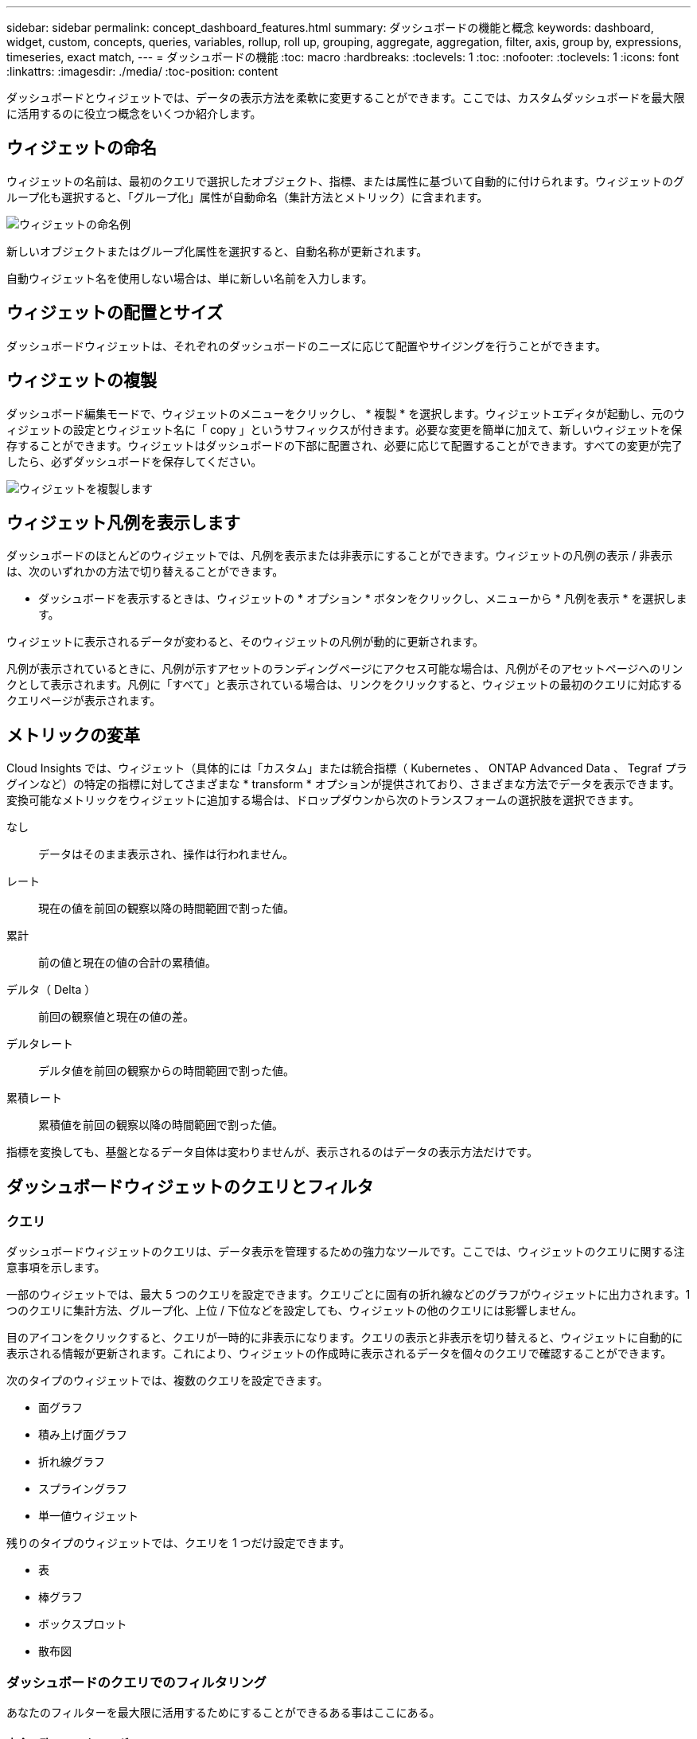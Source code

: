 ---
sidebar: sidebar 
permalink: concept_dashboard_features.html 
summary: ダッシュボードの機能と概念 
keywords: dashboard, widget, custom, concepts, queries, variables, rollup, roll up, grouping, aggregate, aggregation, filter, axis, group by, expressions, timeseries, exact match, 
---
= ダッシュボードの機能
:toc: macro
:hardbreaks:
:toclevels: 1
:toc: 
:nofooter: 
:toclevels: 1
:icons: font
:linkattrs: 
:imagesdir: ./media/
:toc-position: content


[role="lead"]
ダッシュボードとウィジェットでは、データの表示方法を柔軟に変更することができます。ここでは、カスタムダッシュボードを最大限に活用するのに役立つ概念をいくつか紹介します。


toc::[]


== ウィジェットの命名

ウィジェットの名前は、最初のクエリで選択したオブジェクト、指標、または属性に基づいて自動的に付けられます。ウィジェットのグループ化も選択すると、「グループ化」属性が自動命名（集計方法とメトリック）に含まれます。

image:WidgetNameExample.png["ウィジェットの命名例"]

新しいオブジェクトまたはグループ化属性を選択すると、自動名称が更新されます。

自動ウィジェット名を使用しない場合は、単に新しい名前を入力します。



== ウィジェットの配置とサイズ

ダッシュボードウィジェットは、それぞれのダッシュボードのニーズに応じて配置やサイジングを行うことができます。



== ウィジェットの複製

ダッシュボード編集モードで、ウィジェットのメニューをクリックし、 * 複製 * を選択します。ウィジェットエディタが起動し、元のウィジェットの設定とウィジェット名に「 copy 」というサフィックスが付きます。必要な変更を簡単に加えて、新しいウィジェットを保存することができます。ウィジェットはダッシュボードの下部に配置され、必要に応じて配置することができます。すべての変更が完了したら、必ずダッシュボードを保存してください。

image:DuplicateWidget.png["ウィジェットを複製します"]



== ウィジェット凡例を表示します

ダッシュボードのほとんどのウィジェットでは、凡例を表示または非表示にすることができます。ウィジェットの凡例の表示 / 非表示は、次のいずれかの方法で切り替えることができます。

* ダッシュボードを表示するときは、ウィジェットの * オプション * ボタンをクリックし、メニューから * 凡例を表示 * を選択します。


ウィジェットに表示されるデータが変わると、そのウィジェットの凡例が動的に更新されます。

凡例が表示されているときに、凡例が示すアセットのランディングページにアクセス可能な場合は、凡例がそのアセットページへのリンクとして表示されます。凡例に「すべて」と表示されている場合は、リンクをクリックすると、ウィジェットの最初のクエリに対応するクエリページが表示されます。



== メトリックの変革

Cloud Insights では、ウィジェット（具体的には「カスタム」または統合指標（ Kubernetes 、 ONTAP Advanced Data 、 Tegraf プラグインなど）の特定の指標に対してさまざまな * transform * オプションが提供されており、さまざまな方法でデータを表示できます。変換可能なメトリックをウィジェットに追加する場合は、ドロップダウンから次のトランスフォームの選択肢を選択できます。

なし:: データはそのまま表示され、操作は行われません。
レート:: 現在の値を前回の観察以降の時間範囲で割った値。
累計:: 前の値と現在の値の合計の累積値。
デルタ（ Delta ）:: 前回の観察値と現在の値の差。
デルタレート:: デルタ値を前回の観察からの時間範囲で割った値。
累積レート:: 累積値を前回の観察以降の時間範囲で割った値。


指標を変換しても、基盤となるデータ自体は変わりませんが、表示されるのはデータの表示方法だけです。



== ダッシュボードウィジェットのクエリとフィルタ



=== クエリ

ダッシュボードウィジェットのクエリは、データ表示を管理するための強力なツールです。ここでは、ウィジェットのクエリに関する注意事項を示します。

一部のウィジェットでは、最大 5 つのクエリを設定できます。クエリごとに固有の折れ線などのグラフがウィジェットに出力されます。1 つのクエリに集計方法、グループ化、上位 / 下位などを設定しても、ウィジェットの他のクエリには影響しません。

目のアイコンをクリックすると、クエリが一時的に非表示になります。クエリの表示と非表示を切り替えると、ウィジェットに自動的に表示される情報が更新されます。これにより、ウィジェットの作成時に表示されるデータを個々のクエリで確認することができます。

次のタイプのウィジェットでは、複数のクエリを設定できます。

* 面グラフ
* 積み上げ面グラフ
* 折れ線グラフ
* スプライングラフ
* 単一値ウィジェット


残りのタイプのウィジェットでは、クエリを 1 つだけ設定できます。

* 表
* 棒グラフ
* ボックスプロット
* 散布図




=== ダッシュボードのクエリでのフィルタリング

あなたのフィルターを最大限に活用するためにすることができるある事はここにある。



==== 完全一致フィルタリング

フィルタ文字列を二重引用符で囲むと、 Insight では、最初と最後の引用符の間のすべての部分が完全に一致するものとして扱われます。引用符内の特殊文字または演算子は、リテラルとして扱われます。たとえば、「 * 」を指定した場合、リテラルアスタリスクである結果は返されますが、アスタリスクはワイルドカードとして扱われません。演算子 AND 、 OR 、および NOT は、二重引用符で囲まれた場合にもリテラル文字列として扱われます。

完全一致フィルタを使用して、ホスト名などの特定のリソースを検索できます。ホスト名「マーケティング」のみを検索し、「マーケティング 01 」、「マーケティングボストン」などを除外する場合は、名前「 marketing 」を二重引用符で囲みます。



==== 高度なフィルタリング

フィルタをさらに絞り込むには、次のコマンドを使用します。

* アスタリスクを使用すると、すべての項目を検索できます。例：
+
[listing]
----
vol*rhel
----
+
「 vol 」で始まり、「 rhel 」で終わるすべてのリソースを表示します。

* 疑問符を使用すると、特定の数の文字を検索できます。例：
+
[listing]
----
BOS-PRD??-S12
----
+
BOS-PRD12-S12_,_BOS-PRD13-S12_ などが表示されます。

* OR 演算子を使用すると、複数のエンティティを指定できます。例：
+
[listing]
----
FAS2240 OR CX600 OR FAS3270
----
+
複数のストレージモデルを検出します。

* NOT 演算子を使用すると、検索結果からテキストを除外できます。例：
+
[listing]
----
NOT EMC*
----
+
「 EMC 」で始まるものをすべて検索します。を使用できます

+
[listing]
----
NOT *
----
+
値のないフィールドを表示します。





=== クエリとフィルタで返されるオブジェクトを特定する

クエリとフィルタで返されるオブジェクトは、次の図に示すようになります。「タグ」が割り当てられているオブジェクトはアノテーションであり、タグのないオブジェクトはパフォーマンスカウンタまたはオブジェクト属性です。

image:ObjectsReturnedByFilters.png["フィルタで返されるオブジェクト"]



== グループ化と集約



=== グループ化（ローリングアップ）

ウィジェットに表示されるデータは、取得中に収集されたデータポイントからグループ化（集計）されたものです。たとえば、ストレージ IOPS の経過を示す折れ線グラフでは、データセンターごとにグラフ線を表示してデータをすばやく比較できます。これらのデータをグループ化する方法はいくつかあります。

* * Avg * ：収集されたデータの平均値として各行を表示します。
* * 最大 * ：各行を基になるデータの _maximum_ として表示します。
* * 最小 * ：各行を基になるデータの _minimum_ として表示します。
* * 合計 * ：各行を基になるデータの _SUM_( 合計 ) として表示します。
* * Count * ：指定した期間内にデータが報告されたオブジェクトの _count_of を表示します。ダッシュボードの時間範囲（ダッシュボードの時間を上書きするように設定されている場合はウィジェットの時間範囲）または選択したカスタム時間ウィンドウ _ （ _Entire Time Window_ ）を選択できます。


グループ化方法を設定するには、次の手順を実行します。

. ウィジェットのクエリで、アセットのタイプと指標（ _Storage_ など）と指標（ _Performance IOPS Total_ など）を選択します。
. *Group* の場合は、集計方法（ _Avg_ など）を選択し、データを集計する属性またはメトリックを選択します（例： _Data Center_ ）。
+
ウィジェットが自動的に更新され、各データセンターのデータが表示されます。



また、基になるデータをグループ化してグラフや表にまとめることもできます。この場合は、ウィジェットのクエリごとに 1 つの線が表示されます。つまり、収集されたすべてのアセットについて、選択した指標または指標の平均、最小、最大、合計、または数が表示されます。

データが「すべて」でグループ化されているウィジェットの凡例をクリックすると、ウィジェットで使用されている最初のクエリの結果を示すクエリページが開きます。

クエリにフィルタを設定している場合は、フィルタされたデータに基づいてデータがグループ化されます。

ウィジェットを任意のフィールド（ _Model_ など）でグループ化することを選択した場合でも、そのフィールドのデータをグラフまたは表に正しく表示するには、そのフィールドでフィルタ処理する必要があります。



=== データの集約

データポイントを分、時間、日などのバケットに集約して時系列のグラフ（行や領域など）をさらに調整し、そのデータを属性別（選択した場合）に集計することもできます。選択したインターバルの間に収集された _Avg 、 Max 、 Min 、 Sum_ 、または _Last_data ポイントに基づいて、データポイントを集計することができます。集計方法を選択するには、ウィジェットの「クエリ」セクションで「その他のオプション」をクリックします。

インターバルを長くすると、「集計間隔にはデータポイントが多すぎる」という警告が表示されることがあります。間隔が短い場合は、ダッシュボードの期間を 7 日に延長するとこのように表示されることがあります。この場合、選択する期間がより短いほど、集約間隔は一時的に長くなります。

棒グラフウィジェットおよび単一値ウィジェットでデータを集約することもできます。

ほとんどのアセットカウンタは、デフォルトでは _Avg_ に集約されます。一部のカウンタは、デフォルトで _Max 、 Min_ 、または _Sum_By に集計されます。たとえば、デフォルトでは、ポートエラーでアグリゲートは _sum に、ストレージ IOPS アグリゲートは _Avg_ になります。



== 上 / 下の結果を表示しています

グラフウィジェットでは、集計されたデータの「上位」または「 * 下位」の結果を表示したり、表示される結果の数をドロップダウンリストから選択したりできます。表ウィジェットでは、任意の列でソートできます。



=== グラフウィジェットの上位 / 下位表示機能

グラフウィジェットでは、特定の属性でデータを集計することを選択すると、上位または下位の結果を表示することができます。ただし、 _All_attributes で集計することを選択した場合は、上位または下位の結果を選択することはできません。

表示する結果を選択するには、クエリの * Show * フィールドで * Top * または * Bottom * を選択し、表示されるリストから値を選択します。



=== 表ウィジェットにエントリが表示されます

表ウィジェットでは、表に表示する結果の数を選択できます。表では、いずれかの列を基準に結果を昇順または降順でオンデマンドでソートすることができるため、上位または下位の結果を表示するオプションはありません。

クエリの * エントリの表示 * フィールドから値を選択すると、ダッシュボードのテーブルに表示する結果の数を選択できます。



== 表ウィジェットでのグループ化

表ウィジェット内のデータは使用可能な属性別にグループ化できるため、データの概要だけでなく、データの詳細も確認できます。表内の指標が集計され、各行を折りたためば全体のデータが見やすくなります。

表ウィジェットでは、設定した属性に基づいてデータをグループ化できます。たとえば、ストレージ IOPS の合計を、それらのストレージが配置されているデータセンター別にグループ化できます。また、仮想マシンをホストしているハイパーバイザー別にグループ化して表示することもできます。リストで各グループを展開すると、そのグループのアセットが表示されます。

グループ化は表ウィジェットタイプでのみ使用できます。



=== グループ化の例（集計の説明を含む）

表ウィジェットでは、データをグループ化して見やすくすることができます。

この例では、すべての VM をデータセンター別にグループ化して表示する表を作成します。

.手順
. ダッシュボードを作成または開き、 * 表 * ウィジェットを追加します。
. このウィジェットのアセットタイプとして、 [Virtual Machine_] を選択します。
. 列 Selector をクリックし、 _Hypervisor name_or_IOPS-Total_ を選択します。
+
表にこれらの列が表示されます。

. IOPS がない VM は無視し、合計 IOPS が 1 を超える VM だけを表示するように設定します。[* Filter by * [+] * ] ボタンをクリックして、 [_IOPS- Total _ ] を選択します。[on_any_] をクリックし、 [ * 開始日 ] フィールドに * 1 * と入力します。[* から * ] フィールドは空のままにします。Enter キーを押し、フィルタフィールドをクリックしてフィルタを適用します。
+
これで、合計 IOPS が 1 以上の VM がすべて表示されます。この表にはグループ化はありません。すべての VM が表示されている。

. [+]* でグループ化ボタンをクリックします。
+
表示されている任意の属性またはアノテーションでグループ化できます。1 つのグループ内のすべての VM を表示するには、 _ALL_ を選択します。

+
パフォーマンス指標の列ヘッダーには、「 3 ドット」メニューが表示されます。このメニューには「 * 集計」オプションが含まれています。デフォルトの集計方法は _Avg_ です。つまり、このグループに表示されている数値は、グループ内の各 VM の合計 IOPS の平均値です。この列を _Avg 、 Sum 、 Min_or_Max_ で集計することを選択できます。表示された列のうち、パフォーマンス指標を含むものはいずれも、個別に集計できます。

+
image:TableRollUp.png["集計します"]

. [_all_] をクリックし、 [_Hypervisor name _] を選択します。
+
VM のリストがハイパーバイザーでグループ化されます。各ハイパーバイザーを展開すると、そのハイパーバイザーがホストしている VM を表示できます。

. [ 保存（ Save ） ] をクリックして、テーブルをダッシュボードに保存します。ウィジェットは必要に応じてサイズ変更または移動できます。
. 保存 * をクリックしてダッシュボードを保存します。




=== パフォーマンスデータの集計

表ウィジェットにパフォーマンスデータの列（ _iops-Total_ など）を含める場合は、データのグループ化を選択する際に、その列の集計方法を選択できます。デフォルトの集計方法では、グループ行の基になるデータの平均（ _avg_） が表示されます。データの合計値、最小値、最大値を表示することもできます。



== ダッシュボードの時間範囲セレクタ

ダッシュボードデータの期間を選択できます。ダッシュボードのウィジェットには、選択した期間に関連するデータのみが表示されます。次の期間を選択できます。

* 最後の 15 分
* 過去 30 分
* 過去 60 分
* 過去 2 時間
* 過去 3 時間（デフォルト）
* 過去 6 時間
* 過去 12 時間
* 過去 24 時間
* 過去 2 日間
* 過去 3 日間
* 過去 7 日間
* 過去 30 日間
* カスタムの期間
+
カスタム期間では、最大 31 日間連続で選択できます。この範囲に開始時間と終了時間を設定することもできます。デフォルトの開始時間は、最初に選択した日の午前 12 時、最後に選択した日のデフォルトの終了時間は午後 11 時 59 分です。* 適用 * をクリックすると、カスタムの時間範囲がダッシュボードに適用されます。





== ウィジェットでのダッシュボード時間の無効化

メインのダッシュボードの期間設定をウィジェットごとに無効にすることができます。これらのウィジェットでは、ダッシュボードの期間ではなく、各ウィジェットに対して設定された期間に基づいてデータが表示されます。

ダッシュボードの時間をオーバーライドし、ウィジェットが独自の時間枠を使用するように設定するには、ウィジェットの編集モードで * ダッシュボードの時間 * を * オン * に上書き（チェックボックスをオンにします）を設定し、ウィジェットの時間範囲を選択します。* ウィジェットをダッシュボードに保存します。

ウィジェットには、ダッシュボードで選択した期間に関係なく、ウィジェットに対して設定された期間に従ってデータが表示されます。

ウィジェットに対して設定した期間は、ダッシュボード上の他のウィジェットには影響しません。



== 第 1 軸と第 2 軸

グラフに表示されるデータには、指標ごとに使用する測定単位が異なります。たとえば、 IOPS の測定単位は 1 秒あたりの I/O 処理数（ IO/s ）であるのに対し、レイテンシは単純に時間（ミリ秒、マイクロ秒、秒など）で測定されます。これらの両方の指標を、 Y 軸で 1 つの値セットを示す 1 つの折れ線グラフに出力すると、レイテンシの数値（通常は数ミリ秒単位）が IOPS （通常は数千単位）と同じ目盛りで表示されるため、レイテンシの線が見えなくなります。

ただし、一次（左側）の Y 軸に測定単位を 1 つ設定し、二次（右側）の Y 軸にもう一方の測定単位を設定することで、両方のデータセットをわかりやすい 1 つのグラフにまとめることができます。これで、個々の指標がそれぞれの目盛りで出力されます。

この例では、グラフウィジェットでの主軸と第 2 軸の概念を示します。

. ダッシュボードを作成するか、開きます。折れ線グラフ、スプライングラフ、面グラフ、または積み上げ面グラフウィジェットをダッシュボードに追加します。
. アセットのタイプ（例： _Storage_ ）を選択し、最初の指標の _iops-Total_ を選択します。必要なフィルタを設定し、必要に応じて集計方法を選択します。
+
折れ線グラフに IOPS の線が出力され、左側に目盛りが表示されます。

. グラフに 2 行目を追加するには、 [+ クエリ ] をクリックします。この行では、メトリックの _Latency - Total _ を選択します。
+
グラフの下部にこの線が表示されます。これは、 IOPS の線と同じ目盛りで _ 描かれているためです。

. レイテンシクエリで、 * Y 軸：セカンダリ * を選択します。
+
これで Latency の線が Latency 用の目盛りでグラフの右側に表示されます。



image::SecondaryAxisExplained.png[2 次軸の例]



== ウィジェットの式

ダッシュボードでは、任意の時系列ウィジェット（折れ線、スプライン、面、積み上げ面）を使用して選択した指標で式を作成し、その計算結果を 1 つのグラフに表示できます。次の例では、式を使用して特定の問題を解決します。最初の例は、環境内のすべてのストレージアセットの合計 IOPS に占める読み取り IOPS の割合を表示するウィジェットです。2 つ目の例では、環境内で発生した「システム」または「オーバーヘッド」の IOPS を可視化しています。これらの IOPS は、データの読み取りや書き込みから直接ではありません。



=== 式の例：読み取り IOPS の割合

この例では、合計 IOPS に占める読み取り IOPS の割合をウィジェットに表示します。これは次の式と考えることができます。

....
Read Percentage = (Read IOPS / Total IOPS) x 100
....
このデータは、ダッシュボードに折れ線グラフで表示できます。これを行うには、次の手順を実行します。

.手順
. 新しいダッシュボードを作成するか、既存のダッシュボードを編集モードで開きます。
. ダッシュボードにウィジェットを追加します。[* Area chart* （エリアグラフ * ） ] を
+
ウィジェットが編集モードで開きます。デフォルトでは、クエリは _IOPS-Total_For _Storage_Assets を表示します。必要に応じて、別のアセットタイプを選択します。

. 右側の [ 式に変換 ] リンクをクリックします。
+
現在のクエリが式モードに変換されます。式モードのときはアセットタイプを変更できません。式モードでは、リンクが * クエリに戻る * に変わります。いつでもクエリモードに切り替えるには、このボタンをクリックします。モードを切り替えるとフィールドがデフォルトにリセットされるので注意してください。

+
ここでは、式モードのままにします。

. IOPS - 合計 * 指標がアルファベット変数フィールド「 * A * 」に追加されました。「 * b * 」変数フィールドで * Select * をクリックし、 * iops-Read * を選択します。
+
変数フィールドの後にある [+] ボタンをクリックすると、式に合計 5 つまでの英字変数を追加できます。IOPS 読み取りの割合の計算に必要なのは、合計 IOPS （「 * a * 」）と読み取り IOPS （「 * b * 」）のみです。

. [*Expression*] フィールドでは、各変数に対応する文字を使用して式を作成します。読み取り IOPS の割合 = （読み取り IOPS / 合計 IOPS ） x 100 であることがわかっているので、次のように式を書きます。
+
....
(b / a) * 100
....
. *Label* フィールドは、式を識別します。ラベルを「 Read Percentage 」に変更するか、同様のわかりやすいものにします。
. [ 単位 *] フィールドを "%" または "percent" に変更します。
+
グラフに、選択したストレージデバイスの読み取り IOPS の割合が時系列で表示されます。必要に応じて、フィルタを設定するか、別の集計方法を選択できます。集計方法として [ 合計 ] を選択すると、すべてのパーセント値が一緒に追加され、 100% を超える可能性があることに注意してください。

. グラフをダッシュボードに保存するには、 * 保存 * をクリックします。
+
折れ線グラフ、スプライングラフ、または積み上げ面グラフウィジェットで式を使用することもできます。





=== 式の例：システム I/O

例 2 ：データソースから収集した指標の中には、読み取り IOPS 、書き込み IOPS 、合計 IOPS があります。ただし、データソースで報告される IOPS の合計数には、「システム」 IOPS が含まれていることがあります。これらは、データの読み取りや書き込みとは直接関係のない I/O 処理です。このシステム I/O はオーバーヘッド I/O と考えることもできますが、適切なシステム運用には必要ですが、データの運用には直接関係しているわけではありません。

これらのシステム I/O を表示するには、収集によって報告された合計 IOPS から読み取り IOPS と書き込み IOPS を差し引きます。式は次のようになります。

....
System IOPS = Total IOPS - (Read IOPS + Write IOPS)
....
このデータは、ダッシュボードに折れ線グラフで表示できます。これを行うには、次の手順を実行します。

.手順
. 新しいダッシュボードを作成するか、既存のダッシュボードを編集モードで開きます。
. ダッシュボードにウィジェットを追加します。「 * 線グラフ * 」を選択します。
+
ウィジェットが編集モードで開きます。デフォルトでは、クエリは _IOPS-Total_For _Storage_Assets を表示します。必要に応じて、別のアセットタイプを選択します。

. [ 集計 ] フィールドで、 [ 合計 ] を [ すべて ] で選択します。
+
合計 IOPS の合計が線で表示されます。

. [Duplicate this Query_icon] をクリックします image:DuplicateQueryIcon.png["Duplicat クエリ"] クエリのコピーを作成するには、次の手順を実行します。
+
重複するクエリが元のクエリの下に追加されます。

. 2 番目のクエリで、 * 式に変換 * ボタンをクリックします。
+
現在のクエリが式モードに変換されます。いつでもクエリモードに切り替えるには、 [ クエリに戻る ] をクリックします。モードを切り替えるとフィールドがデフォルトにリセットされるので注意してください。

+
ここでは、式モードのままにします。

. これで、 _iops-Total_metric はアルファベット変数フィールド「 * A * 」に追加されました。[_IOPS] - [Total_] をクリックして、 [_IOPS-Read_] に変更します。
. 「 * b * 」変数フィールドで、 * Select * をクリックし、 _iops-Write_. を選択します。
. [*Expression*] フィールドでは、各変数に対応する文字を使用して式を作成します。ここでは、単純に次のように式を記述します。
+
....
a + b
....
+
[ 表示 ] セクションで、この式の [ グラフの領域 *] を選択します。

. *Label* フィールドは、式を識別します。ラベルを「 System IOPS 」に変更するか、同様のわかりやすいものにします。
+
合計 IOPS の折れ線グラフが表示され、その下に読み取り IOPS と書き込み IOPS を組み合わせた面グラフが表示されます。この 2 つのグラフの間が、データの読み取り処理や書き込み処理に直接関係していない IOPS を表します。これらはシステムの IOPS です。

. グラフをダッシュボードに保存するには、 * 保存 * をクリックします。




== 変数（ variables ）

変数を使用すると、ダッシュボードの一部またはすべてのウィジェットに表示するデータを一度に変更できます。1 つ以上原因のウィジェットで共通の変数を使用するように設定すると、 1 箇所で変更を加え、各ウィジェットに表示されるデータが自動的に更新されます。

次の例では、複数のストレージアセットに対して * City * アノテーション（ City 属性）を設定する必要があります。結果がはっきりわかるように、ストレージごとに異なる都市を設定します。を参照してください link:https://docs.netapp.com/us-en/cloudinsights/task_defining_annotations.html["注釈"] アノテーションの使用方法の詳細については、を参照してください。

変数を使用すると、カスタムダッシュボードの一部またはすべてのウィジェットでデータをすばやく簡単にフィルタできます。次の手順では、変数を使用するウィジェットを作成し、それらの変数をダッシュボードで使用する方法を示します。

.手順
. [ ダッシュボード（ Dashboards ） ] > [ 新規ダッシュボード（ New Dashboard ） ] をクリックします。
. ウィジェットを追加する前に、ダッシュボードのデータをフィルタするための変数を定義する必要があります。[ 変数の追加（ Add Variable ） ] ボタンをクリックします。
+
属性のリストが表示されます。

. ここでは、「 City 」に基づいてフィルタするようにダッシュボードを設定します。リストから _City_attribute を選択します。
+
$city 変数フィールドが作成され、ダッシュボードに追加されます。ダッシュボードで使用される変数は、ウィジェットの上に表示されます。

. 次に、この変数を使用するようにウィジェットに指示します。この例では、 _City_column を示す表ウィジェットを追加します。[ ウィジェットを追加（ Add Widget ） ] * ボタンをクリックし、 _ 表 _ ウィジェットを選択します。
. まず、「 gear 」ボタンから選択して、テーブルに _City_column を追加します。
+
City はリストタイプの属性であるため、以前に定義された選択肢のリストが含まれています。テキスト、ブーリアン、日付タイプの属性を選択することもできます。

. 次に、 [* Filter by +*] ボタンをクリックし、 [_City_] を選択します。
. [_ON_] をクリックすると、 City で使用できるフィルタ選択肢が表示されます。このリストの一番上に「 * $city * 」が表示され、以前に利用可能だった選択肢も表示されます。$city を選択して、このダッシュボードの変数として使用します。
+
_$city _choice は、メインのダッシュボードページで以前に定義したことがある場合にのみ表示されます。変数が以前に定義されていない場合は、フィルタの既存の選択肢のみが表示されます。選択した属性タイプに該当する変数のみが、そのフィルタのドロップダウンに表示されます。

. * ウィジェットを保存します。
. ダッシュボードページで、 _$city _variable の横の _any_ をクリックして、表示する都市を選択します。
+
表ウィジェットが更新され、選択した都市のみが表示されます。変数 _$city の値は自由に変更でき、 $city を使用するように設定したダッシュボードのすべてのウィジェットが自動的に更新され、選択した変数のデータのみが表示されます。



設定が完了したら、必ずダッシュボードを * 保存 * してください。



=== ダッシュボードの変数の詳細

ダッシュボードの変数にはいくつかの種類があり、さまざまなフィールドで使用できます。また、命名規則もあります。ここでは、これらの概念について説明します。



==== 変数の型

変数には、次のタイプがあります。

* * テキスト * ：英数字の文字列。これがデフォルトの変数タイプです。
* * 数値 * ：数値または数値の範囲。
* * ブール * ：値が True / False 、 Yes / No 、 0/1 などのフィールドに使用します。ブール変数の場合、選択肢は Yes 、 No 、 None 、 Any です。
* * 日付 * ：日付または日付の範囲。




==== 「汎用」変数

汎用変数またはユニバーサル変数を設定するには、 * 変数を追加 * ボタンをクリックし、上記のいずれかのタイプを選択します。これらのタイプは常にドロップダウンリストの上部に表示されます。変数には「 $var1 」などのデフォルト名が割り当てられており、特定のアノテーションや属性には関連付けられていません。

汎用的な変数を設定すると、ウィジェットでその変数を使用して、そのタイプのすべてのフィールドをフィルタできます。たとえば、名前、エイリアス、ベンダー（すべてテキストタイプの属性）を表示する表ウィジェットがあり、「 $var1 」はテキストタイプの変数である場合、ウィジェットの各フィールドに $var1 変数を使用するようにフィルタを設定できます。他のウィジェットでも、テキストフィールドに $var1 を使用するように設定できます。

ダッシュボードページで、ある値（「 NetApp 」など）に $var1 を設定すると、その変数を使用するように設定されているすべてのウィジェットでこれらのフィールドがすべてフィルタされます。これにより、ダッシュボードで選択したデータを複数のウィジェットで一度に更新できます。

汎用的な変数はその型のどのフィールドでも使用できるので、その機能を変更することなく汎用的な変数の名前を変更できます。

注：すべての変数は「汎用」変数として扱われます。これは、特定の属性用に作成した変数でも同様です。これは、あるタイプの属性やアノテーションのフィルタを設定すると、そのタイプの設定済み変数がすべて表示されるためです。ただし、汎用的な変数は、上記の Name / Alias / Vendor など、複数のフィールドにわたって 1 つの値をフィルタリングする場合に作成することを推奨します。



==== 変数の命名規則

変数名：

* 先頭に必ず「 $ 」を付けます。これは、変数を設定するときに自動的に追加されます。
* 特殊文字は使用できません。使用できるのは、 a~z のアルファベットと 0~9 の数字のみです。
* $ 記号を含め、 20 文字以下にする必要があります。
* 大文字と小文字が区別されます。 $CityName と $cityname は変数によって異なります。
* 既存の変数名と同じにすることはできません。
* $ 記号だけにすることはできません。




==== 変数を使用するウィジェット

変数は次のウィジェットで使用できます。

* エリアチャート
* 棒グラフ
* ボックスプロットグラフ（ Box Plot Chart ）
* 折れ線グラフ
* 散布図
* 単一値ウィジェット
* スプライングラフ（ Spline Chart ）
* 積み上げ面グラフ
* 表ウィジェット
* 円グラフ




=== 「 $this 」変数の概要

アセットのランディングページにある特別な変数を使用すると、現在のアセットに直接関連付けられている追加情報を簡単に表示できます。これらの特殊な変数には「 $this 」で始まる名前が付けられます。

. アセットのランディングページのウィジェットで「 $this 」変数を使用するタスクについて、次の手順を実行します。この例では、 * 表ウィジェット * を追加します。



NOTE: 「 $this 」変数は、アセットのランディングページでのみ有効です。他のダッシュボードでは使用できません。使用可能な「 $this 」変数は、アセットのタイプによって異なります。

.手順
. 選択したアセットのランディングページに移動します。この例では、仮想マシン（ VM ）のアセットページを選択します。クエリまたは検索を使用して VM を選択し、リンクをクリックしてその VM のアセットページに移動します。
+
VM のアセットページが開きます。

. * 編集 * をクリックして編集モードに切り替え、 * ウィジェットを追加 * ボタンをクリックします。「 * 表 * 」ウィジェットを選択します。
+
編集用の表ウィジェットが開きます。デフォルトでは、すべてのストレージが表に表示されます。

. すべての仮想マシンを表示します。アセットセレクタをクリックし、 _Storage_To] Virtual Machine _ を変更します。
+
これで、すべての仮想マシンが表に表示されます。

. 歯車ボタンをクリックし、 _HypervisorName_column をテーブルに追加します。
+
表内の VM ごとにハイパーバイザー名が表示されます。

. 現在の VM をホストしているハイパーバイザーだけを表示します。[* Filter by * field's * +*] ボタンをクリックし、 [_Hypervisor Name_] を選択します。
. _any_ をクリックし、 * $this.host.name * 変数を選択します。Enter キーを押すか、フィールドをクリックしてフィルタを適用します。
+
表に、現在の VM のハイパーバイザーがホストしているすべての VM が表示されます。

. 保存 * をクリックしてウィジェットを保存します。
. 保存 * をクリックして、アセットページを保存します。


表示するすべての VM アセットページの、この VM アセットページ用に作成した表が表示されます。ウィジェットで _$this.host.name 変数を使用すると、現在のアセットの _hypervisor によって所有されている VM のみが表に表示されます。

適用することもできます link:concept_in_context_filters.html["* コンテキスト内フィルタ *"] 同じような結果を得るためのアセットページウィジェット。



== ゲージウィジェットの書式設定

固体および箇条書きウィジェットでは、 _Warning_ および / または _Critical_Levels のしきい値を設定し、指定したデータを明確に表現できます。

image:Gauge Widget Formatting.png["ゲージウィジェットのフォーマット設定"]

これらのウィジェットに書式を設定するには、次の手順を実行します。

. しきい値より大きい値（ > ）を強調表示するか、しきい値より小さい値（ < ）を強調表示するかを選択します。この例では、しきい値レベル（ > ）より大きい値を強調表示します。
. 「警告」しきい値の値を選択します。このレベルより大きい値がウィジェットに表示される場合は、ゲージがオレンジで表示されます。
. 「クリティカル」しきい値の値を選択します。このレベルより大きい値原因を指定すると、ゲージが赤で表示されます。


必要に応じて、ゲージの最小値と最大値を選択できます。最小値を下回る値はゲージを表示しません。最大値を超えると、フルゲージが表示されます。最小値または最大値を選択しない場合は、ウィジェットの値に基づいて最適な最小値と最大値が選択されます。

image:Gauge-Solid.png["固体 / 従来型ゲージ、幅 = 374"]
image:Gauge-Bullet.png["ブレットゲージ、幅 = 374"]



== 単一値ウィジェットのフォーマット

単一値ウィジェットでは、警告（オレンジ）しきい値と重大（赤）しきい値の設定に加えて、「範囲内」（警告レベル未満）の値を緑または白の背景で表示するように選択できます。

image:Single-Value Widgets.png["書式設定あり / なしの単一値ウィジェット"]

単一値ウィジェットまたはゲージウィジェットのリンクをクリックすると、ウィジェットの最初のクエリに対応するクエリページが表示されます。



== データ表示の単位を選択します

ダッシュボード上のほとんどのウィジェットでは、値を表示する単位を指定できます。たとえば、メガバイト _ 、 _ 千 _ 、 _ パーセント _ 、 _ ミリ秒（ ms ） _ 、 多くの場合、 Cloud Insights は取得されるデータに最適な形式を認識しています。最適な形式がわからない場合は、目的の形式を設定できます。

下の折れ線グラフの例では、ウィジェットに対して選択されたデータは _BYTS_( ベースの IEC データユニット : 下の表を参照 ) であることがわかっているため、ベースユニットは自動的に「バイト (B) 」として選択されます。ただし、データ値はギビバイト（ GiB ）として提供できるだけの十分な大きさであるため、 Cloud Insights ではデフォルトで値が GiB として自動的にフォーマットされます。グラフの Y 軸には表示単位が「 GiB 」と表示され、すべての値がその単位で表示されます。

image:used_memory_in_bytes.png["ギガバイト単位のベースユニットバイト、幅 = 640"]

グラフを別の単位で表示する場合は、値を表示する別の形式を選択できます。この例のベースユニットは _byte _ なので、ビット（ b ）、バイト（ B ）、キビバイト（ KiB ）、メビバイト（ MiB ）、ギビバイト（ GiB ）のいずれかの形式を選択できます。Y 軸ラベルと値は、選択した形式に応じて変更されます。

image:used_memory_in_bytes_gb.png["表示単位を選択しています。幅 = 640"]

ベースユニットが不明な場合は、からユニットを割り当てることができます link:#available-units["使用可能な単位"]をクリックするか、独自の情報を入力します。ベースユニットを割り当てたら、を選択して、サポートされている適切な形式のいずれかでデータを表示できます。

image:bits_per_second.png["ベースユニットの幅 = 320 を選択します"]

設定をクリアしてから、もう一度開始するには、 [* 初期設定にリセット * ] をクリックします。



=== オートフォーマットについての単語

ほとんどの指標は、最小単位のデータコレクタによって報告されます。たとえば、 1 、 234 、 567,890 バイトのような整数で報告されます。デフォルトでは、 Cloud Insights によって、読み取り可能な表示の値が自動的にフォーマットされます。たとえば、データ値 1,234,567,890 バイトは、自動的に 1.23_ギ ビバイトにフォーマットされます。メビバイト _ のように、別の形式で表示することもできます。それに応じて値が表示されます。


NOTE: Cloud Insights では、アメリカ英語の番号命名基準を使用しています。米国の「 10 億」は「 1000 万」に相当します。



=== 複数のクエリを使用するウィジェット

2 つのクエリを含む時系列ウィジェット（直線、スプライン、面、積み上げ面）があり、両方が主 Y 軸をプロットしている場合、ベースユニットは Y 軸の上部に表示されません。ただし、ウィジェットにプライマリ Y 軸に対するクエリとセカンダリ Y 軸に対するクエリがある場合は、それぞれのベースユニットが表示されます。

image:UnitsOnPrimaryAnd SecondaryYAxis.png["両方の Y 軸上の単位"]

ウィジェットにクエリが 3 つ以上ある場合、ベースユニットは Y 軸に表示されません。



=== 使用可能な単位

次の表は、カテゴリ別に使用可能なすべてのユニットを示しています。

|===


| * カテゴリ * | * 単位 * 


| 通貨 | セントドル 


| データ（ IEC ） | ビット・バイト・キビバイト・メビバイト・ギビバイト・テビバイト・ペビバイト・ビバイト・ビバイト・ビバイト・ビバイト・ビバイト・ビバイト・ビバイト・ビバイト 


| データ速度（ IEC ） | ビット / 秒バイト / 秒単位のキビバイト / 秒単位のメビバイト / 秒単位のティービバイト / 秒のペビバイト / 秒 


| データ ( メートル ) | キロバイトギガバイトメガバイト 1 テラバイトエクサバイト 


| データ速度（メートル単位） | キロバイト / 秒メガバイト / 秒ギガバイト / 秒テラバイト / 秒ペタバイト / 秒エクサバイト / 秒 


| IEC | キビメビギビテビオビエキセビ 


| 10 進数 | 8 億 2000 万個の規模を誇る 


| 割合 | 割合 


| 時間 | 1 ミリ秒の 1 秒あたりのミリ秒の速度です 


| 温度 | 摂氏華氏 


| 頻度 | ヘルツキロヘルツギガヘルツ 


| CPU | ナノコアマイクロコア数百万コア数コア数メガコア数コア数小海岸数コア数 


| スループット | 1 秒あたりの処理数 / 秒要求数 / 秒読み取り数 / 秒書き込み数 / 秒処理数 / 分読み取り数 / 分 
|===


== TV モードと自動更新

ダッシュボードおよびアセットランディングページのウィジェットのデータは、選択したダッシュボードの時間範囲（またはダッシュボードの時間を上書きするように設定されている場合は、ウィジェットの時間範囲）で設定された更新間隔に従って自動的に更新されます。更新間隔は、ウィジェットが時系列（折れ線、スプライン、面、積み上げ面グラフ）であるか非時系列（その他すべてのグラフ）であるかに基づいています。

|===


| ダッシュボードの時間範囲 | 時系列の更新間隔 | 非タイムシリーズ更新間隔 


| 最後の 15 分 | 10 秒 | 1 分 


| 過去 30 分 | 15 秒 | 1 分 


| 過去 60 分 | 15 秒 | 1 分 


| 過去 2 時間 | 30 秒 | 5 分 


| 過去 3 時間 | 30 秒 | 5 分 


| 過去 6 時間 | 1 分 | 5 分 


| 過去 12 時間 | 5 分 | 10 分 


| 過去 24 時間 | 5 分 | 10 分 


| 過去 2 日間 | 10 分 | 10 分 


| 過去 3 日間 | 15 分 | 15 分 


| 過去 7 日間 | 1 時間 | 1 時間 


| 過去 30 日間 | 2 時間 | 2 時間 
|===
各ウィジェットの右上に自動更新間隔が表示されます。

カスタムダッシュボードの期間では自動更新を使用できません。

* TV モード * と組み合わせて使用すると、自動更新により、ダッシュボードまたはアセットページにほぼリアルタイムでデータを表示できます。テレビモードでは、すっきりとしたディスプレイが提供されます。ナビゲーションメニューは非表示になっており、編集ボタンと同様に、データ表示用の画面のスペースが増えます。TV モードは一般的な Cloud Insights タイムアウトを無視し、認証セキュリティプロトコルによって手動または自動でログアウトするまでディスプレイをライブ状態にします。


NOTE: NetApp Cloud Central には 7 日間の独自のユーザログインタイムアウトがあるため、 Cloud Insights もそのイベントを使用してログアウトする必要があります。再度ログインするだけで、ダッシュボードは引き続き表示されます。

* テレビモードを有効にするには、をクリックします image:ActivateTVMode.png["TV モード"] ボタンを押します。
* TV モードを無効にするには、画面左上の * 終了 * ボタンをクリックします。 image:ExitTVMode.png["「終了」ボタン"]


右上隅にある一時停止ボタンをクリックすると、自動更新を一時的に中断できます。一時停止中は、ダッシュボードの時間範囲フィールドに一時停止中のデータのアクティブな時間範囲が表示されます。自動更新が一時停止されている間も、データの取得と更新はまだ行われています。[ 再開 ] ボタンをクリックして、データの自動更新を続行します。

image:AutoRefreshPaused.png["自動更新が一時停止されました"]



== ダッシュボードグループ

グループ化を使用すると、関連するダッシュボードを表示および管理できます。たとえば、環境内のストレージ専用のダッシュボードグループを作成できます。ダッシュボードグループは、 [ ダッシュボード（ *Dashboards ） ]>[ すべてのダッシュボードを表示（ Show All Dashboards ） ] * ページで管理します。

image:DashboardGroupNoPin.png["ダッシュボードのグループ化"]

デフォルトでは 2 つのグループが表示されます。

* * すべてのダッシュボード * には、所有者に関係なく、作成されたすべてのダッシュボードが表示されます。
* * My Dashboards * には、現在のユーザーが作成したダッシュボードのみが表示されます。


グループ名の横には、各グループに含まれるダッシュボードの数が表示されます。

新しいグループを作成するには、「 + 」「ダッシュボードグループの新規作成 * 」ボタンをクリックします。グループの名前を入力し、 * グループの作成 * をクリックします。空のグループがその名前で作成されます。

グループにダッシュボードを追加するには、 _All Dashboards_group をクリックして、環境内のすべてのダッシュボードを表示します。所有しているダッシュボードのみを表示するには、 [Click _ My Dashboards_] をクリックし、次のいずれかの操作を行います。

* 単一のダッシュボードを追加するには ' ダッシュボードの右側にあるメニューをクリックして ' グループに追加 (Add to Group_) を選択します
* グループに複数のダッシュボードを追加するには、各ダッシュボードの横にあるチェックボックスをクリックしてダッシュボードを選択し、 * Bulk Actions * ボタンをクリックして、 _ グループに追加 _ を選択します。


[ グループから削除 ] を選択して ' 現在のグループからダッシュボードを削除する方法と同じ方法で ' 現在のグループからダッシュボードを削除しますダッシュボードは、 _All Dashboards_or_My Dashboards_group からは削除できません。


NOTE: グループからダッシュボードを削除しても、 Cloud Insights からは削除されません。ダッシュボードを完全に削除するには ' ダッシュボードを選択して _Delete_( 削除 ) をクリックしますこれにより、そのグループが属していたすべてのグループから削除され、どのユーザもそのグループを使用できなくなります。



== お気に入りのダッシュボードをピン固定します

お気に入りのダッシュボードをダッシュボードリストの一番上に固定することで、ダッシュボードをさらに管理することができます。ダッシュボードを固定するには、任意のリストのダッシュボード上にカーソルを置いたときに表示されるサムタックボタンをクリックします。

ダッシュボードのピン / ピン解除は ' ダッシュボードが属するグループに依存しない ' 個別のユーザー設定です

image:DashboardPin.png["ピン固定ダッシュボード"]
